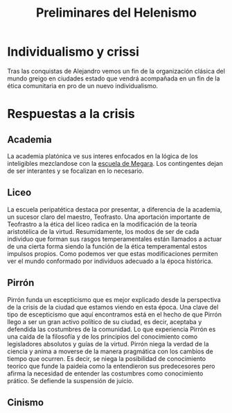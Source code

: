 :PROPERTIES:
:ID:       50FD0976-1F6E-4BDE-A14D-8B9AD2B4E573
:END:
#+title: Preliminares del Helenismo

* Individualismo y crissi

Tras las conquistas de Alejandro vemos un fin de la organización clásica del mundo greigo en ciudades estado que vendrá acompañada en un fin de la ética comunitaria en pro de un nuevo individualismo.


* Respuestas a la crisis
** Academia

La academia platónica ve sus interes enfocados en la lógica de los inteligibles mezclandose con la [[id:81632E3A-35C8-4F15-919E-A6DCE52A5B38][escuela de Megara]]. Los contingentes dejan de ser interantes y se focalizan en lo necesario.


** Liceo

La escuela peripatética destaca por presentar, a diferencia de la academia, un sucesor claro del maestro, Teofrasto. Una aportación importante de Teofrastro a la ética del liceo radica en la modificación de la teoría aristotélica de la virtud. Resumidamente, los modos de ser de cada individuo que forman sus rasgos temperamentales están llamados a actuar de una cierta forma siendo la función de la ética temperamental estos impulsos propios. Como podemos ver que estas modificaciones permiten ver el mundo conformado por individuos adecuado a la época histórica.


** Pirrón

Pirrón funda un escepticismo que es mejor explicado desde la perspectiva de la crisis de la ciudad que estamos viendo en esta época. Una clave del tipo de escepticismo que aquí encontramos está en el hecho de que Pirrón llego a ser un gran activo político de su ciudad, es decir, aceptaba y defendida las costumbres de la comunidad. Lo que experiencia Pirrón es una caída de la filosofía y de los principios del conocimiento como legisladores absolutos y guías de la virtud. Pirrón niega la verdad de la ciencia y anima a moverse de la manera pragmática con los cambios de tiempo que ocurren. Es decir, se niega la posibilidad de conocimiento teoríco que funde la paideia como la entendieron sus predecesores pero afirma la necesidad de entender las costumbres como conocimiento prático. Se defiende la suspensión de juicio.


** Cinismo

